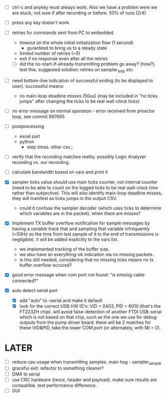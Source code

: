 

+ [ ] ctrl-c and anykey must always work. Also we have a problem were we are stuck, not sure if after recording or before. 50% of runs (2/4)

+ [ ] press any key doesn't work

+ [ ] retries for commands sent from PC to embedded.
  + timeout on the whole initial initialization flow (1 second)
    + guranteed to bring us to a steady state
  + limited number of retries (~5)
  + exit if no response even after all the retries
  + [ ] did the no-start-if-already-transmitting problem go away? (how?). test this. suggested solution: retries on sampler_stop etc.

+ [ ] need bottom-line indication of successful ending (to be displayed to user). successful means:
  + no main-loop deadline misses (50us) (may be included in "no ticks jumps" after changing the ticks to be real wall-clock ticks)

+ [ ] no error message on normal operation - error received from proactor loop, see commit 897665

+ [ ] postprocessing
  + excel part
  + python
    + step times. other csv.; 

+ [ ] verify that the recording matches reality. possibly Logic Analyzer recording vs. our recording.

+ [ ] calculate bandwidth based on vars and print it

+ [X] sampler ticks value should use main ticks counter, not internal counter (need to be able to count on the logged ticks to be real wall-clock time rather than subjective). This will also identify main-loop deadline misses, they will manifest as ticks jumps in the output CSV. 
  + could it confuse the sampler decoder (which uses ticks to determine which variables are in the packet), when there are misses?

+ [X] Implement TX buffer overflow notification for sample messages by having a variable track that and sampling that variable infrequently (~50Hz so the time from last sample of it to the end of transmissions is negligible). it will be added explicitly to the vars list.
  + we implemented tracking of the buffer size.
  + we also have an everything-ok indication via no missing packets.
  + is this still needed, considering that no missing ticks means no tx buffer overflow occured? 

+ [X] good error message when com port not found: "is emolog cable connected?"

+ [X] auto detect serial port
  + [X] add "auto" to --serial and make it default
  + [X] look for the correct USB HW ID's: VID = 0403, PID = 6010 (that's the FT2232H chip). will avoid false-detection of another FTDI USB-serial which is not based on that chip, such as the one we use for debug outputs from the pump driver board. there will be 2 matches for these VID&PID, take the lower COM port (or alternately, with MI = 0).

* LATER
+ [ ] reduce cpu usage when transmitting samples. main hog - sampler_sample
+ [ ] graceful exit: refactor to something cleaner?
+ [ ] DMA to serial
+ [ ] use CRC hardware (twice, header and payload). make sure results are compatible. test performance difference. 
+ [ ] GUI

